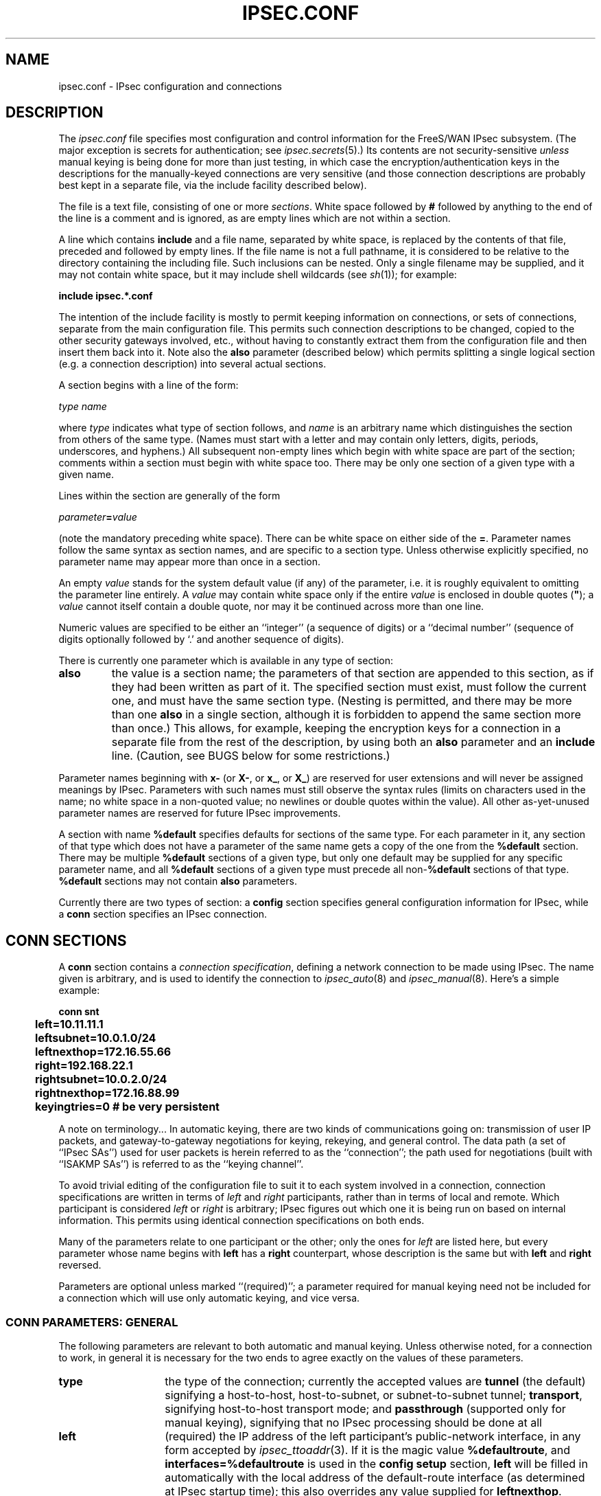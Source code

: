 .TH IPSEC.CONF 5 "26 Nov 2001"
.\" RCSID $Id: ipsec.conf.5,v 1.1.1.1 2006-07-11 09:28:13 andy Exp $
.SH NAME
ipsec.conf \- IPsec configuration and connections
.SH DESCRIPTION
The
.I ipsec.conf
file
specifies most configuration and control information for the
FreeS/WAN IPsec subsystem.
(The major exception is secrets for authentication;
see
.IR ipsec.secrets (5).)
Its contents are not security-sensitive
.I unless
manual keying is being done for more than just testing,
in which case the encryption/authentication keys in the
descriptions for the manually-keyed connections are very sensitive
(and those connection descriptions
are probably best kept in a separate file,
via the include facility described below).
.PP
The file is a text file, consisting of one or more
.IR sections .
White space followed by
.B #
followed by anything to the end of the line
is a comment and is ignored,
as are empty lines which are not within a section.
.PP
A line which contains
.B include
and a file name, separated by white space,
is replaced by the contents of that file,
preceded and followed by empty lines.
If the file name is not a full pathname,
it is considered to be relative to the directory containing the
including file.
Such inclusions can be nested.
Only a single filename may be supplied, and it may not contain white space,
but it may include shell wildcards (see
.IR sh (1));
for example:
.PP
.B include
.B "ipsec.*.conf"
.PP
The intention of the include facility is mostly to permit keeping
information on connections, or sets of connections,
separate from the main configuration file.
This permits such connection descriptions to be changed,
copied to the other security gateways involved, etc.,
without having to constantly extract them from the configuration
file and then insert them back into it.
Note also the
.B also
parameter (described below) which permits splitting a single logical section
(e.g. a connection description) into several actual sections.
.PP
A section
begins with a line of the form:
.PP
.I type
.I name
.PP
where
.I type
indicates what type of section follows, and
.I name
is an arbitrary name which distinguishes the section from others
of the same type.
(Names must start with a letter and may contain only
letters, digits, periods, underscores, and hyphens.)
All subsequent non-empty lines
which begin with white space are part of the section;
comments within a section must begin with white space too.
There may be only one section of a given type with a given name.
.PP
Lines within the section are generally of the form
.PP
\ \ \ \ \ \fIparameter\fB=\fIvalue\fR
.PP
(note the mandatory preceding white space).
There can be white space on either side of the
.BR = .
Parameter names follow the same syntax as section names,
and are specific to a section type.
Unless otherwise explicitly specified,
no parameter name may appear more than once in a section.
.PP
An empty
.I value
stands for the system default value (if any) of the parameter,
i.e. it is roughly equivalent to omitting the parameter line entirely.
A
.I value
may contain white space only if the entire
.I value
is enclosed in double quotes (\fB"\fR);
a
.I value
cannot itself contain a double quote,
nor may it be continued across more than one line.
.PP
Numeric values are specified to be either an ``integer''
(a sequence of digits) or a ``decimal number''
(sequence of digits optionally followed by `.' and another sequence of digits).
.PP
There is currently one parameter which is available in any type of
section:
.TP
.B also
the value is a section name;
the parameters of that section are appended to this section,
as if they had been written as part of it.
The specified section must exist, must follow the current one,
and must have the same section type.
(Nesting is permitted,
and there may be more than one
.B also
in a single section,
although it is forbidden to append the same section more than once.)
This allows, for example, keeping the encryption keys
for a connection in a separate file
from the rest of the description, by using both an
.B also
parameter and an
.B include
line.
(Caution, see BUGS below for some restrictions.)
.PP
Parameter names beginning with
.B x-
(or
.BR X- ,
or
.BR x_ ,
or
.BR X_ )
are reserved for user extensions and will never be assigned meanings
by IPsec.
Parameters with such names must still observe the syntax rules
(limits on characters used in the name;
no white space in a non-quoted value;
no newlines or double quotes within the value).
All other as-yet-unused parameter names are reserved for future IPsec
improvements.
.PP
A section with name
.B %default
specifies defaults for sections of the same type.
For each parameter in it,
any section of that type which does not have a parameter of the same name
gets a copy of the one from the
.B %default
section.
There may be multiple
.B %default
sections of a given type,
but only one default may be supplied for any specific parameter name,
and all
.B %default
sections of a given type must precede all non-\c
.B %default
sections of that type.
.B %default
sections may not contain
.B also
parameters.
.PP
Currently there are two types of section:
a
.B config
section specifies general configuration information for IPsec,
while a
.B conn
section specifies an IPsec connection.
.SH "CONN SECTIONS"
A
.B conn
section contains a
.IR "connection specification" ,
defining a network connection to be made using IPsec.
The name given is arbitrary, and is used to identify the connection to
.IR ipsec_auto (8)
and
.IR ipsec_manual (8).
Here's a simple example:
.PP
.ne 10
.nf
.ft B
.ta 1c
conn snt
	left=10.11.11.1
	leftsubnet=10.0.1.0/24
	leftnexthop=172.16.55.66
	right=192.168.22.1
	rightsubnet=10.0.2.0/24
	rightnexthop=172.16.88.99
	keyingtries=0                # be very persistent
.ft
.fi
.PP
A note on terminology...
In automatic keying, there are two kinds of communications going on:
transmission of user IP packets, and gateway-to-gateway negotiations for
keying, rekeying, and general control.
The data path (a set of ``IPsec SAs'') used for user packets is herein
referred to as the ``connection'';
the path used for negotiations (built with ``ISAKMP SAs'') is referred to as
the ``keying channel''.
.PP
To avoid trivial editing of the configuration file to suit it to each system
involved in a connection,
connection specifications are written in terms of
.I left
and
.I right
participants,
rather than in terms of local and remote.
Which participant is considered
.I left
or
.I right
is arbitrary;
IPsec figures out which one it is being run on based on internal information.
This permits using identical connection specifications on both ends.
.PP
Many of the parameters relate to one participant or the other;
only the ones for
.I left
are listed here, but every parameter whose name begins with
.B left
has a
.B right
counterpart,
whose description is the same but with
.B left
and
.B right
reversed.
.PP
Parameters are optional unless marked ``(required)'';
a parameter required for manual keying need not be included for
a connection which will use only automatic keying, and vice versa.
.SS "CONN PARAMETERS:  GENERAL"
The following parameters are relevant to both automatic and manual keying.
Unless otherwise noted,
for a connection to work,
in general it is necessary for the two ends to agree exactly
on the values of these parameters.
.TP 14
.B type
the type of the connection; currently the accepted values
are
.B tunnel
(the default)
signifying a host-to-host, host-to-subnet, or subnet-to-subnet tunnel;
.BR transport ,
signifying host-to-host transport mode;
and
.BR passthrough
(supported only for manual keying),
signifying that no IPsec processing should be done at all
.TP
.B left
(required)
the IP address of the left participant's public-network interface,
in any form accepted by
.IR ipsec_ttoaddr (3).
If it is the magic value
.BR %defaultroute ,
and
.B interfaces=%defaultroute
is used in the
.B config
.B setup
section,
.B left
will be filled in automatically with the local address
of the default-route interface (as determined at IPsec startup time);
this also overrides any value supplied for
.BR leftnexthop .
(Either
.B left
or
.B right
may be
.BR %defaultroute ,
but not both.)
The magic value
.B %any
signifies an address to be filled in (by automatic keying) during
negotiation;
the magic value
.B %opportunistic
signifies that both
.B left
and
.B leftnexthop
are to be filled in (by automatic keying) from DNS data for
.BR left 's
client.
.TP
.B leftsubnet
private subnet behind the left participant, expressed as
\fInetwork\fB/\fInetmask\fR
(actually, any form acceptable to
.IR ipsec_ttosubnet (3));
if omitted, essentially assumed to be \fIleft\fB/32\fR,
signifying that the left end of the connection goes to the left participant only
.TP
.B leftnexthop
next-hop gateway IP address for the left participant's connection
to the public network;
defaults to
.B %direct
(meaning
.IR right ).
If the value is to be overridden by the
.B left=%defaultroute
method (see above),
an explicit value must
.I not
be given.
If that method is not being used,
but
.B leftnexthop
is
.BR %defaultroute ,
and
.B interfaces=%defaultroute
is used in the
.B config
.B setup
section,
the next-hop gateway address of the default-route interface
will be used.
The magic value
.B %direct
signifies a value to be filled in (by automatic keying)
with the peer's address.
Relevant only locally, other end need not agree on it.
.TP
.B leftupdown
what ``updown'' script to run to adjust routing and/or firewalling
when the status of the connection
changes (default
.BR "ipsec _updown" ).
May include positional parameters separated by white space
(although this requires enclosing the whole string in quotes);
including shell metacharacters is unwise.
See
.IR ipsec_pluto (8)
for details.
Relevant only locally, other end need not agree on it.
.TP
.B leftfirewall
whether the left participant is doing forwarding-firewalling
(including masquerading) for traffic from \fIleftsubnet\fR,
which should be turned off (for traffic to the other subnet)
once the connection is established;
acceptable values are
.B yes
and (the default)
.BR no .
May not be used in the same connection description with
.BR leftupdown .
Implemented as a parameter to the default
.I updown
script.
See notes below.
Relevant only locally, other end need not agree on it.
.PP
If one or both security gateways are doing forwarding firewalling
(possibly including masquerading),
and this is specified using the firewall parameters,
tunnels established with IPsec are exempted from it
so that packets can flow unchanged through the tunnels.
(This means that all subnets connected in this manner must have
distinct, non-overlapping subnet address blocks.)
This is done by the default
.I updown
script (see
.IR ipsec_pluto (8)).
.PP
The implementation of this makes certain assumptions about firewall setup,
notably the use of the old
.I ipfwadm
interface to the firewall.
In situations calling for more control,
it may be preferable for the user to supply his own
.I updown
script,
which makes the appropriate adjustments for his system.
.SS "CONN PARAMETERS:  AUTOMATIC KEYING"
The following parameters are relevant only to automatic keying,
and are ignored in manual keying.
Unless otherwise noted,
for a connection to work,
in general it is necessary for the two ends to agree exactly
on the values of these parameters.
.TP 14
.B keyexchange
method of key exchange;
the default and currently the only accepted value is
.B ike
.TP
.B auto
what operation, if any, should be done automatically at IPsec startup;
currently-accepted values are
.B add
(signifying an
.B ipsec auto
.BR \-\-add ),
.B route
(signifying that plus an
.B ipsec auto
.BR \-\-route ),
.B start
(signifying that plus an
.B ipsec auto
.BR \-\-up ),
and
.B ignore
(also the default) (signifying no automatic startup operation).
This parameter is ignored unless the
.B plutoload
or
.B plutostart
configuration parameter is set suitably; see the
.B config
.B setup
discussion below.
Relevant only locally, other end need not agree on it
(but in general, for an intended-to-be-permanent connection,
both ends should use
.B auto=start
to ensure that any reboot causes immediate renegotiation).
.TP
.B auth
whether authentication should be done as part of
ESP encryption, or separately using the AH protocol;
acceptable values are
.B esp
(the default) and
.BR ah .
.TP
.B authby
how the two security gateways should authenticate each other;
acceptable values are
.B secret
for shared secrets (the default) and
.B rsasig
for RSA digital signatures
.TP
.B leftid
how
the left participant
should be identified for authentication;
defaults to
.BR left .
Can be an IP address (in any
.IR ipsec_ttoaddr (3)
syntax)
or a fully-qualified domain name preceded by
.B @
(which is used as a literal string and not resolved).
.TP
.B leftrsasigkey
the left participant's
public key for RSA signature authentication,
in RFC 2537 format using
.IR ipsec_ttodata (3)
encoding;
the magic value
.B %dns
means to fetch it from DNS (at the time
the connection description is read from
.IR ipsec.conf )
instead.
The identity used for the left participant
must be a specific host, not
.B %any
or another magic value.
.B Caution:
if two connection descriptions
specify different public keys for the same
.BR leftid ,
confusion and madness will ensue.
.TP
.B pfs
whether Perfect Forward Secrecy of keys is desired on the connection's
keying channel
(with PFS, penetration of the key-exchange protocol
does not compromise keys negotiated earlier);
acceptable values are
.B yes
(the default)
and
.BR no .
.TP
.B keylife
how long a particular instance of a connection
(a set of encryption/authentication keys for user packets) should last,
from successful negotiation to expiry;
acceptable values are an integer optionally followed by
.BR s
(a time in seconds)
or a decimal number followed by
.BR m ,
.BR h ,
or
.B d
(a time
in minutes, hours, or days respectively)
(default
.BR 8.0h ,
maximum
.BR 24h ).
Normally, the connection is renegotiated (via the keying channel)
before it expires.
The two ends need not exactly agree on
.BR keylife ,
although if they do not,
there will be some clutter of superseded connections on the end
which thinks the lifetime is longer.
.TP
.B rekey
whether a connection should be renegotiated when it is about to expire;
acceptable values are
.B yes
(the default)
and
.BR no .
The two ends need not agree,
but while a value of
.B no
prevents Pluto from requesting renegotiation,
it does not prevent responding to renegotiation requested from the other end,
so
.B no
will be largely ineffective unless both ends agree on it.
.TP
.B rekeymargin
how long before connection expiry or keying-channel expiry
should attempts to
negotiate a replacement
begin; acceptable values as for
.B keylife
(default
.BR 9m ).
Relevant only locally, other end need not agree on it.
.TP
.B rekeyfuzz
maximum percentage by which
.B rekeymargin
should be randomly increased to randomize rekeying intervals
(important for hosts with many connections);
acceptable values are an integer,
which may exceed 100,
followed by a `%'
(default set by
.IR ipsec_pluto (8),
currently
.BR 100% ).
The value of
.BR rekeymargin ,
after this random increase,
must not exceed
.BR keylife .
The value
.B 0%
will suppress time randomization.
Relevant only locally, other end need not agree on it.
.TP
.B keyingtries
how many attempts (an integer) should be made to
negotiate a connection, or a replacement for one, before giving up
(default
.BR 3 );
the value
.B 0
means ``never give up''
Relevant only locally, other end need not agree on it.
.TP
.B ikelifetime
how long the keying channel of a connection (buzzphrase:  ``ISAKMP SA'')
should last before being renegotiated;
acceptable values as for
.B keylife
(default set by
.IR ipsec_pluto (8),
currently
.BR 1h ,
maximum
.BR 8h ).
The two-ends-disagree case is similar to that of
.BR keylife .
.TP
.B compress
whether IPComp compression of content is desired on the connection
(link-level compression does not work on encrypted data,
so to be effective, compression must be done \fIbefore\fR encryption);
acceptable values are
.B yes
and
.B no
(the default).
The two ends need not agree.
A value of
.B no
is absolute:
IPsec will neither propose nor accept compression.
A value of
.B yes
causes IPsec to propose both compressed and uncompressed,
and prefer compressed.
.TP
.B disablearrivalcheck
whether KLIPS's normal tunnel-exit check
(that a packet emerging from a tunnel has plausible addresses in its header)
should be disabled;
acceptable values are
.B yes
(the backward-compatible default)
and
.BR no .
Relevant only locally, other end need not agree on it.
.SS "CONN PARAMETERS:  MANUAL KEYING"
The following parameters are relevant only to manual keying,
and are ignored in automatic keying.
Unless otherwise noted,
for a connection to work,
in general it is necessary for the two ends to agree exactly
on the values of these parameters.
A manually-keyed
connection must specify at least one of AH or ESP.
.TP 14
.B spi
(this or
.B spibase
required for manual keying)
the SPI number to be used for the connection (see
.IR ipsec_manual (8));
must be of the form \fB0x\fIhex\fB\fR,
where
.I hex
is one or more hexadecimal digits
(note, it will generally be necessary to make
.I spi
at least
.B 0x100
to be acceptable to KLIPS,
and use of SPIs in the range
.BR 0x100 - 0xfff
is recommended)
.TP 14
.B spibase
(this or
.B spi
required for manual keying)
the base number for the SPIs to be used for the connection (see
.IR ipsec_manual (8));
must be of the form \fB0x\fIhex\fB0\fR,
where
.I hex
is one or more hexadecimal digits
(note, it will generally be necessary to make
.I spibase
at least
.B 0x100
for the resulting SPIs
to be acceptable to KLIPS,
and use of numbers in the range
.BR 0x100 - 0xff0
is recommended)
.TP
.B esp
ESP encryption/authentication algorithm to be used
for the connection, e.g.
.B 3des-md5-96
(must be suitable as a value of
.IR ipsec_spi (8)'s
.B \-\-esp
option);
default is not to use ESP
.TP
.B espenckey
ESP encryption key
(must be suitable as a value of
.IR ipsec_spi (8)'s
.B \-\-enckey
option)
(may be specified separately for each direction using
.B leftespenckey
(leftward SA)
and
.B rightespenckey
parameters)
.TP
.B espauthkey
ESP authentication key
(must be suitable as a value of
.IR ipsec_spi (8)'s
.B \-\-authkey
option)
(may be specified separately for each direction using
.B leftespauthkey
(leftward SA)
and
.B rightespauthkey
parameters)
.TP
.B espreplay_window
ESP replay-window setting,
an integer from
.B 0
(the
.IR ipsec_manual
default, which turns off replay protection) to
.BR 64 ;
relevant only if ESP authentication is being used
.TP
.B leftespspi
SPI to be used for the leftward ESP SA, overriding
automatic assignment using
.B spi
or
.BR spibase ;
typically a hexadecimal number beginning with
.B 0x
.TP
.B ah
AH authentication algorithm to be used
for the connection, e.g.
.B hmac-md5-96
(must be suitable as a value of
.IR ipsec_spi (8)'s
.B \-\-ah
option);
default is not to use AH
.TP
.B ahkey
(required if
.B ah
is present) AH authentication key
(must be suitable as a value of
.IR ipsec_spi (8)'s
.B \-\-authkey
option)
(may be specified separately for each direction using
.B leftahkey
(leftward SA)
and
.B rightahkey
parameters)
.TP
.B ahreplay_window
AH replay-window setting,
an integer from
.B 0
(the
.I ipsec_manual
default, which turns off replay protection) to
.B 64
.TP
.B leftahspi
SPI to be used for the leftward AH SA, overriding
automatic assignment using
.B spi
or
.BR spibase ;
typically a hexadecimal number beginning with
.B 0x
.SH "CONFIG SECTIONS"
At present, the only
.B config
section known to the IPsec software is the one named
.BR setup ,
which contains information used when the software is being started
(see
.IR ipsec_setup (8)).
Here's an example:
.PP
.ne 8
.nf
.ft B
.ta 1c
config setup
	interfaces="ipsec0=eth1 ipsec1=ppp0"
	klipsdebug=none
	plutodebug=all
	manualstart=
	plutoload="snta sntb sntc sntd"
	plutostart=
.ft
.fi
.PP
Parameters are optional unless marked ``(required)''.
The currently-accepted
.I parameter
names in a
.B config
.B setup
section are:
.TP 14
.B interfaces
(required)
virtual and physical interfaces for IPsec to use:
a single
\fIvirtual\fB=\fIphysical\fR pair, a (quoted!) list of pairs separated
by white space,
or
.BR %defaultroute ,
which means to find the interface \fId\fR that the default route points to,
and then act as if the value was ``\fBipsec0=\fId\fR''.
(Also, in the
.B %defaultroute
case,
information about the default route and its interface is noted for
use by
.IR ipsec_manual (8)
and
.IR ipsec_auto (8).)
.TP
.B forwardcontrol
whether
.I setup
should turn IP forwarding on
(if it's not already on) as IPsec is started,
and turn it off again (if it was off) as IPsec is stopped;
acceptable values are
.B yes
and (the default)
.BR no .
For this to have full effect, forwarding must be
disabled before the hardware interfaces are brought
up (e.g.,
.B "net.ipv4.ip_forward\ =\ 0"
in Red Hat 6.x
.IR /etc/sysctl.conf ),
because IPsec doesn't get control early enough to do that.
.TP
.B syslog
the
.IR syslog (2)
``facility'' name and priority to use for
startup/shutdown log messages,
default
.BR daemon.error .
.TP
.B klipsdebug
how much KLIPS debugging output should be logged.
An empty value,
or the magic value
.BR none ,
means no debugging output (the default).
The magic value
.B all
means full output.
Otherwise only the specified types of output
(a quoted list, names separated by white space) are enabled;
for details on available debugging types, see
.IR ipsec_klipsdebug (8).
.TP
.B plutodebug
how much Pluto debugging output should be logged.
An empty value,
or the magic value
.BR none ,
means no debugging output (the default).
The magic value
.B all
means full output.
Otherwise only the specified types of output
(a quoted list, names without the
.B \-\-debug\-
prefix,
separated by white space) are enabled;
for details on available debugging types, see
.IR ipsec_pluto (8).
.TP
.B dumpdir
in what directory should things started by
.I setup
(notably the Pluto daemon) be allowed to
dump core?
The empty value (the default) means they are not
allowed to.
.TP
.B dump
obsolete variant of
.BR dumpdir .
.B dump=no
is synonymous with
.B dumpdir=
and
.B dump=yes
is synonymous with
.BR dump=/var/tmp .
.TP
.B manualstart
which manually-keyed connections to set up at startup
(empty, a name, or a quoted list of names separated by white space);
see
.IR ipsec_manual (8).
Default is none.
.TP
.B pluto
whether to start Pluto or not;
Values are
.B yes
(the default)
or
.B no
(useful only in special circumstances).
.TP
.B plutoload
which connections (by name) to load
into Pluto's internal database at startup
(empty, a name, or a quoted list of names separated by white space);
see
.IR ipsec_auto (8)
for details.
Default is none.
If the special value
.B %search
is used, all connections with
.BR auto=add ,
.BR auto=route ,
or
.B auto=start
are loaded.
.TP
.B plutostart
which connections (by name) to attempt to negotiate
at startup (empty, a name, or a quoted
list of names separated by white space);
any such names which do not appear in
.B plutoload
are implicitly added to it.
Default is none.
If the special value
.B %search
is used, all connections with
.B auto=route
or
.B auto=start
are routed,
and all connections with
.B auto=start
are started.
.TP
.B plutowait
should Pluto wait for each
.B plutostart
negotiation attempt to
finish before proceeding with the next?
Values are
.B yes
(the default)
or
.BR no .
.TP
.B plutobackgroundload
obsolete parameter, ignored, nominally specifying whether
loading and starting of connections should be spun off as a background
process to avoid startup delays.
This is now always done.
Values were
.B yes
or
.BR no
(the default).
.TP
.B prepluto
shell command to run before starting Pluto
(e.g., to decrypt an encrypted copy of the
.I ipsec.secrets
file).
It's run in a very simple way;
complexities like I/O redirection are best hidden within a script.
Any output is redirected for logging,
so running interactive commands is difficult unless they use
.I /dev/tty
or equivalent for their interaction.
Default is none.
.TP
.B postpluto
shell command to run after starting Pluto
(e.g., to remove a decrypted copy of the
.I ipsec.secrets
file).
It's run in a very simple way;
complexities like I/O redirection are best hidden within a script.
Any output is redirected for logging,
so running interactive commands is difficult unless they use
.I /dev/tty
or equivalent for their interaction.
Default is none.
.TP
.B fragicmp
whether a tunnel's need to fragment a packet should be reported
back with an ICMP message,
in an attempt to make the sender lower his PMTU estimate;
acceptable values are
.B yes
(the default)
and
.BR no .
.TP
.B packetdefault
what should be done with
a packet which reaches KLIPS (via a route into a virtual interface)
but does not match any eroute;
acceptable values are
.B pass
(\fIinsecure unless you really know what you're doing!!!\fR),
.B drop
(the default),
and
.B reject
(currently same as
.BR drop ,
but eventually it will send an ICMP notification back
to the sender).
.TP
.B no_eroute_pass
obsolete parameter similar to
.B packetdefault
but with more limited functionality;
ignored if
.B packetdefault
is set;
acceptable values are
.B yes
(synonymous with
.BR packetdefault=pass )
and
.B no
(synonymous with
.BR packetdefault=drop )
(the default).
.TP
.B hidetos
whether a tunnel packet's TOS field should be set to
.B 0
rather than copied from the user packet inside;
acceptable values are
.B yes
(the default)
and
.BR no .
.TP
.B uniqueids
whether a particular participant ID should be kept unique,
with any new (automatically keyed)
connection using an ID from a different IP address
deemed to replace all old ones using that ID;
acceptable values are
.B yes
and
.B no
(the default).
.TP
.B overridemtu
value that the MTU of the ipsec\fIn\fR interface(s) should be set to,
overriding IPsec's (large) default.
This parameter is needed only in special situations.
.SH "RECOMMENDED CONFIGURATION"
Certain parameters are now strongly-recommended defaults,
but cannot (yet) be made system defaults due to backward compatibility.
They \fIare\fR supplied as ``boilerplate'' in the sample
.I ipsec.conf
file which is put in place as part of a new FreeS/WAN install.
.PP
Recommended
.B "config setup"
parameters are:
.TP
.B plutoload=%search
.TP
.B plutostart=%search
In practice, it is preferable to use the
.B auto
parameter to control whether a particular
connection is added or started automatically.
.TP
.B uniqueids=yes
Participant IDs normally \fIare\fR unique,
so a new (automatically-keyed) connection using the same ID is
almost invariably intended to replace an old one.
.PP
Recommended
.B conn
parameters (mostly for automatic keying, as manual keying seldom sees
much use) are:
.TP
.B keyingtries=0
Unlimited retries are normally appropriate for VPN connections.
Finite values may be needed for Road Warrior and other more-ephemeral
applications,
but the fixed small default is pretty much useless.
.TP
.B disablearrivalcheck=no
Tunnel-exit checks improve security and do not break any normal configuration.
.TP
.B authby=rsasig
Digital signatures are superior in every way to shared secrets.
.TP
.B leftrsasigkey=%dns
.TP
.B rightrsasigkey=%dns
Fetching public keys from DNS is generally more convenient
than having to preconfigure them in configuration files.
.SH FILES
/etc/ipsec.conf
.SH SEE ALSO
ipsec(8), ipsec_ttoaddr(8), ipsec_auto(8), ipsec_manual(8), ipsec_rsasigkey(8)
.SH HISTORY
Designed for the FreeS/WAN project
<http://www.freeswan.org>
by Henry Spencer.
.SH BUGS
Including attributes of the keying channel
(authentication methods,
.BR ikelifetime ,
etc.)
as an attribute of a connection,
rather than of a participant pair, is dubious and incurs limitations.
.PP
In general, the defaults often were chosen for backward compatibility
and are less than ideal.
Notably, the
.B keyingtries
default should be
.BR 0 .
.PP
.IR Ipsec_manual
is not nearly as generous about the syntax of subnets,
addresses, etc. as the usual FreeS/WAN user interfaces.
Four-component dotted-decimal must be used for all addresses.
It
.I is
smart enough to translate bit-count netmasks to dotted-decimal form.
.PP
It would be good to have a line-continuation syntax,
especially for the very long lines involved in
RSA signature keys.
.PP
The ability to specify different identities,
.BR authby ,
and public keys for different automatic-keyed connections
between the same participants is misleading;
this doesn't work dependably because the identity of the participants
is not known early enough.
This is especially awkward for the ``Road Warrior'' case,
where the remote IP address is specified as
.BR 0.0.0.0 ,
and that is considered to be the ``participant'' for such connections.
.PP
In principle it might be necessary to control MTU on an
interface-by-interface basis,
rather than with the single global override that
.B overridemtu
provides.
.PP
A number of features which \fIcould\fR be implemented in
both manual and automatic keying
actually are not yet implemented for manual keying.
This is unlikely to be fixed any time soon.
